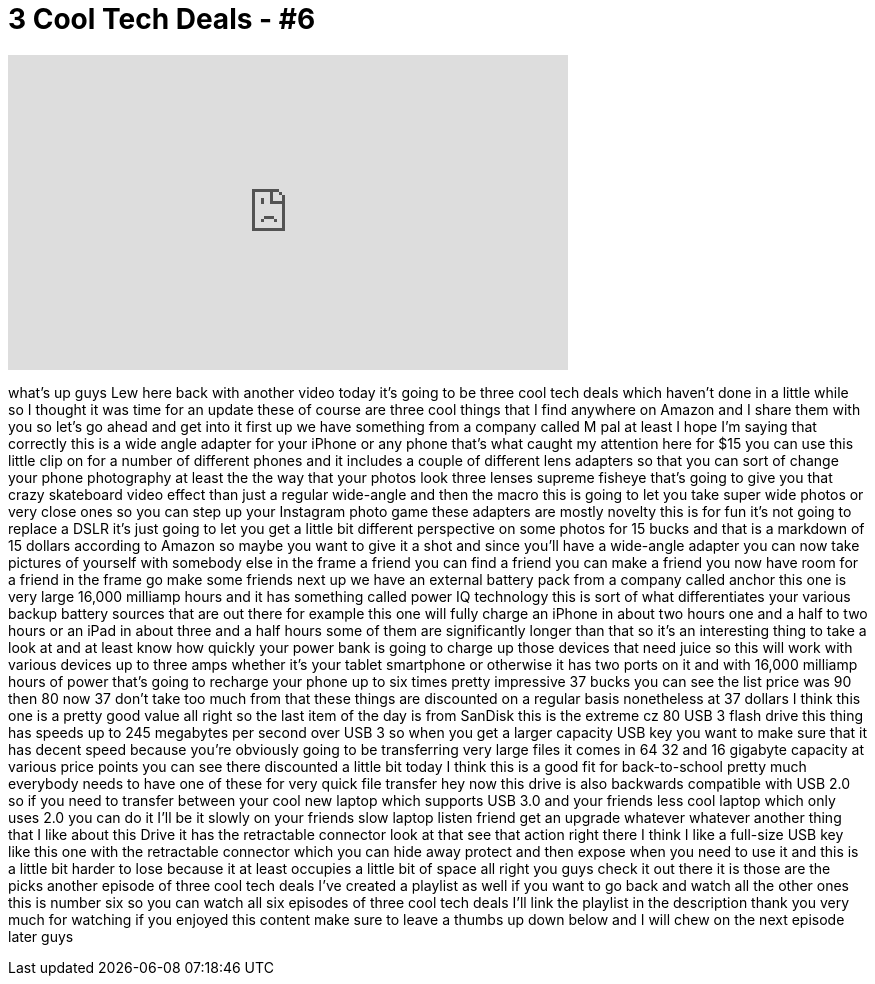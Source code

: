 = 3 Cool Tech Deals - #6
:published_at: 2015-08-08
:hp-alt-title: 3 Cool Tech Deals - #6
:hp-image: https://i.ytimg.com/vi/3T87nTCkSOY/maxresdefault.jpg


++++
<iframe width="560" height="315" src="https://www.youtube.com/embed/3T87nTCkSOY?rel=0" frameborder="0" allow="autoplay; encrypted-media" allowfullscreen></iframe>
++++

what's up guys Lew here back with
another video today it's going to be
three cool tech deals which haven't done
in a little while so I thought it was
time for an update these of course are
three cool things that I find anywhere
on Amazon and I share them with you so
let's go ahead and get into it first up
we have something from a company called
M pal at least I hope I'm saying that
correctly this is a wide angle adapter
for your iPhone or any phone that's what
caught my attention here for $15 you can
use this little clip on for a number of
different phones and it includes a
couple of different lens adapters so
that you can sort of change your phone
photography at least the the way that
your photos look three lenses supreme
fisheye that's going to give you that
crazy skateboard video effect than just
a regular wide-angle and then the macro
this is going to let you take super wide
photos or very close ones so you can
step up your Instagram photo game these
adapters are mostly novelty this is for
fun it's not going to replace a DSLR
it's just going to let you get a little
bit different perspective on some photos
for 15 bucks and that is a markdown of
15 dollars according to Amazon so maybe
you want to give it a shot and since
you'll have a wide-angle adapter you can
now take pictures of yourself with
somebody else in the frame a friend you
can find a friend you can make a friend
you now have room for a friend in the
frame go make some friends next up we
have an external battery pack from a
company called anchor this one is very
large 16,000 milliamp hours and it has
something called power IQ technology
this is sort of what differentiates your
various backup battery sources that are
out there for example this one will
fully charge an iPhone in about two
hours one and a half to two hours or an
iPad in about three and a half hours
some of them are significantly longer
than that so it's an interesting thing
to take a look at and at least know how
quickly your power bank is going to
charge up those devices that need juice
so this will work with various devices
up to three amps whether it's your
tablet smartphone or otherwise it has
two ports on it and with 16,000
milliamp hours of power that's going to
recharge your phone up to six times
pretty impressive
37 bucks you can see the list price was
90 then 80 now 37 don't take too much
from that these things are discounted on
a regular basis nonetheless at 37
dollars I think this one is a pretty
good value all right so the last item of
the day is from SanDisk this is the
extreme cz 80 USB 3 flash drive this
thing has speeds up to 245 megabytes per
second over USB 3 so when you get a
larger capacity USB key you want to make
sure that it has decent speed because
you're obviously going to be
transferring very large files it comes
in 64 32 and 16 gigabyte capacity at
various price points you can see there
discounted a little bit today I think
this is a good fit for back-to-school
pretty much everybody needs to have one
of these for very quick file transfer
hey now this drive is also backwards
compatible with USB 2.0 so if you need
to transfer between your cool new laptop
which supports USB 3.0 and your friends
less cool laptop which only uses 2.0 you
can do it I'll be it slowly on your
friends slow laptop listen friend get an
upgrade
whatever whatever another thing that I
like about this Drive it has the
retractable connector look at that see
that action right there I think I like a
full-size USB key like this one with the
retractable connector which you can hide
away protect and then expose when you
need to use it and this is a little bit
harder to lose because it at least
occupies a little bit of space all right
you guys check it out there it is
those are the picks another episode of
three cool tech deals I've created a
playlist as well if you want to go back
and watch all the other ones this is
number six so you can watch all six
episodes of three cool tech deals I'll
link the playlist in the description
thank you very much for watching if you
enjoyed this content make sure to leave
a thumbs up down below and I will
chew on the next episode later guys